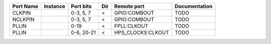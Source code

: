 +-----------+----------+------------+-----+-------------------+---------------+
| Port Name | Instance |  Port bits | Dir |       Remote port | Documentation |
+===========+==========+============+=====+===================+===============+
|    CLKPIN |          |  0-3, 5, 7 |   < |      GPIO:COMBOUT |          TODO |
+-----------+----------+------------+-----+-------------------+---------------+
|   NCLKPIN |          |  0-3, 5, 7 |   < |      GPIO:COMBOUT |          TODO |
+-----------+----------+------------+-----+-------------------+---------------+
|     PLLIN |          |       0-19 |   < |       FPLL:CLKOUT |          TODO |
+-----------+----------+------------+-----+-------------------+---------------+
|     PLLIN |          | 0-6, 20-21 |   < | HPS_CLOCKS:CLKOUT |          TODO |
+-----------+----------+------------+-----+-------------------+---------------+
